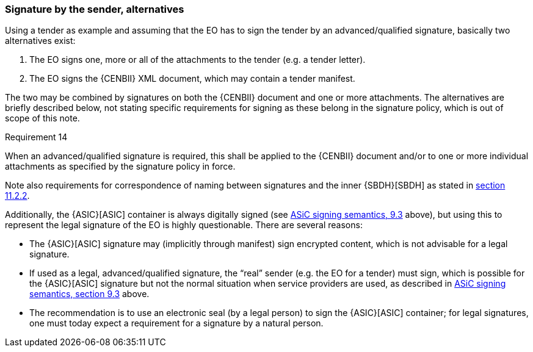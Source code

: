 
===	Signature by the sender, alternatives

Using a tender as example and assuming that the EO has to sign the tender by an advanced/qualified signature, basically two alternatives exist:

. The EO signs one, more or all of the attachments to the tender (e.g. a tender letter).
. The EO signs the {CENBII} XML document, which may contain a tender manifest.

The two may be combined by signatures on both the {CENBII} document and one or more attachments. The alternatives are briefly described below, not stating specific requirements for signing as these belong in the signature policy, which is out of scope of this note.

.Requirement 14
****
When an advanced/qualified signature is required, this shall be applied to the {CENBII} document and/or to one or more individual attachments as specified by the signature policy in force.
****

Note also requirements for correspondence of naming between signatures and the inner {SBDH}[SBDH] as stated in <<Identification and authentication by signing individual parts, section 11.2.2>>.

Additionally, the {ASIC}[ASIC] container is always digitally signed (see <<Applying “simple” electronic signatures, ASiC signing semantics, 9.3>> above), but using this to represent the legal signature of the EO is highly questionable. There are several reasons:

* The {ASIC}[ASIC] signature may (implicitly through manifest) sign encrypted content, which is not advisable for a legal signature.
* If used as a legal, advanced/qualified signature, the “real” sender (e.g. the EO for a tender) must sign, which is possible for the {ASIC}[ASIC] signature but not the normal situation when service providers are used, as described in <<Applying “simple” electronic signatures, ASiC signing semantics, section 9.3>> above.
* The recommendation is to use an electronic seal (by a legal person) to sign the {ASIC}[ASIC] container; for legal signatures, one must today expect a requirement for a signature by a natural person.

